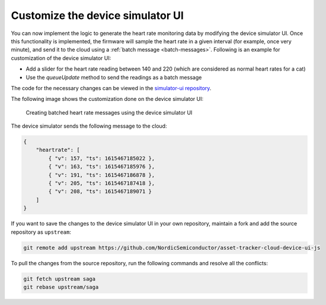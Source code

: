 .. _aws-customization-customize-device-simulator-ui:

Customize the device simulator UI
#################################

You can now implement the logic to generate the heart rate monitoring data by modifying the device simulator UI.
Once this functionality is implemented, the firmware will sample the heart rate in a given interval (for example, once very minute), and send it to the cloud using a :ref:`batch message <batch-messages>`.
Following is an example for customization of the device simulator UI:

* Add a slider for the heart rate reading between 140 and 220 (which are considered as normal heart rates for a cat)
* Use the `queueUpdate` method to send the readings as a batch message

The code for the necessary changes can be viewed in the `simulator-ui repository <https://github.com/acme-cat-tracker/simulator-ui/compare/add-heartrate-monitor-data>`_.

The following image shows the customization done on the device simulator UI:

.. figure:: ./images/batching-messages.png
   :alt: Creating batched heart rate messages using the device simulator UI

   Creating batched heart rate messages using the device simulator UI

The device simulator sends the following message to the cloud:

.. code-block:: json

    {
        "heartrate": [
            { "v": 157, "ts": 1615467185022 },
            { "v": 163, "ts": 1615467185976 },
            { "v": 191, "ts": 1615467186878 },
            { "v": 205, "ts": 1615467187418 },
            { "v": 208, "ts": 1615467189071 }
        ]
    }

If you want to save the changes to the device simulator UI in your own repository, maintain a fork and add the source repository as ``upstream``:
 
    
.. code-block:: bash
    
   git remote add upstream https://github.com/NordicSemiconductor/asset-tracker-cloud-device-ui-js

.. pull-changes-source-start

To pull the changes from the source repository, run the following commands and resolve all the conflicts:

.. code-block:: bash

   git fetch upstream saga
   git rebase upstream/saga

.. pull-changes-source-end
